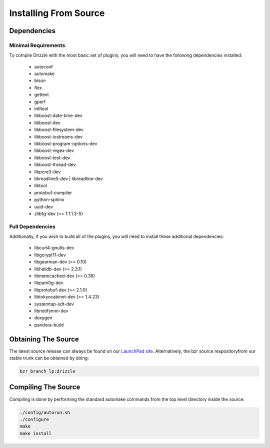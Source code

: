 Installing From Source
======================

Dependencies
------------

Minimal Requirements
^^^^^^^^^^^^^^^^^^^^
To compile Drizzle with the most basic set of plugins, you will need to have the following
dependencies installed:

 * autoconf
 * automake
 * bison
 * flex
 * gettext
 * gperf
 * intltool
 * libboost-date-time-dev
 * libboost-dev
 * libboost-filesystem-dev
 * libboost-iostreams-dev
 * libboost-program-options-dev
 * libboost-regex-dev
 * libboost-test-dev
 * libboost-thread-dev
 * libpcre3-dev
 * libreadline5-dev | libreadline-dev
 * libtool
 * protobuf-compiler
 * python-sphinx
 * uuid-dev
 * zlib1g-dev (>= 1:1.1.3-5)

Full Dependencies
^^^^^^^^^^^^^^^^^
Additionally, if you wish to build all of the plugins, you will need to install
these additional dependencies:

 * libcurl4-gnutls-dev
 * libgcrypt11-dev
 * libgearman-dev (>= 0.10)
 * libhaildb-dev (>= 2.3.1)
 * libmemcached-dev (>= 0.39)
 * libpam0g-dev
 * libprotobuf-dev (>= 2.1.0)
 * libtokyocabinet-dev (>= 1.4.23)
 * systemtap-sdt-dev
 * libnotifymm-dev
 * doxygen
 * pandora-build

Obtaining The Source
--------------------
The latest source release can always be found on our `LaunchPad site
<https://launchpad.net/drizzle>`_. Alternatively, the bzr source respositoryfrom our stable
trunk can be obtained by doing:

.. code-block:: bash

   bzr branch lp:drizzle

Compiling The Source
--------------------
Compiling is done by performing the standard automake commands from the top level directory inside the source:

.. code-block:: bash

   ./config/autorun.sh
   ./configure
   make
   make install

